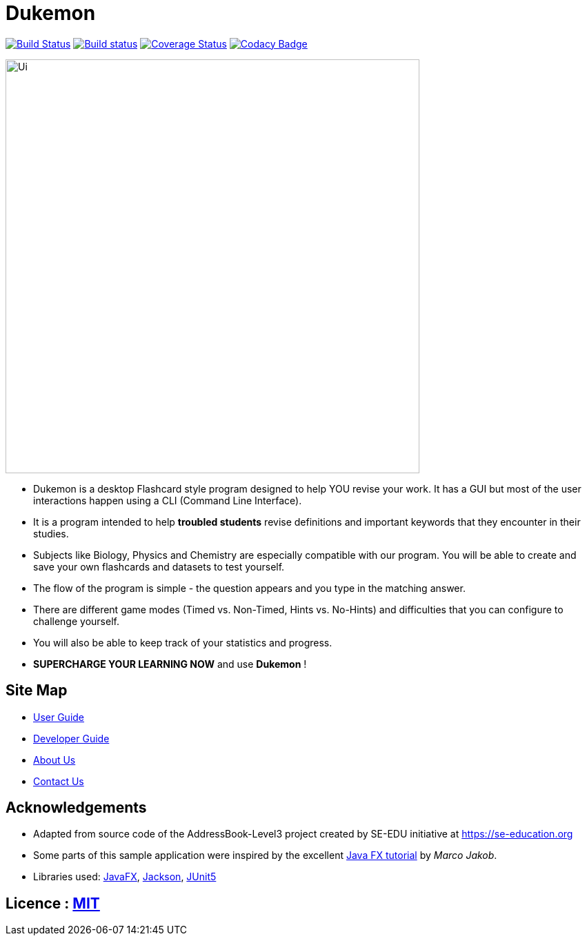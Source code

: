 = Dukemon
ifdef::env-github,env-browser[:relfileprefix: docs/]

https://travis-ci.org/AY1920S1-CS2103T-T11-2/main[image:https://travis-ci.org/AY1920S1-CS2103T-T11-2/main.svg?branch=master[Build Status]]
https://ci.appveyor.com/project/damithc/addressbook-level3[image:https://ci.appveyor.com/api/projects/status/3boko2x2vr5cc3w2?svg=true[Build status]]
https://coveralls.io/github/AY1920S1-CS2103T-T11-2/main?branch=master[image:https://coveralls.io/repos/AY1920S1-CS2103T-T11-2/main/badge.svg?branch=master[Coverage Status]]
https://www.codacy.com/manual/kohyida1997/main?utm_source=github.com&amp;utm_medium=referral&amp;utm_content=AY1920S1-CS2103T-T11-2/main&amp;utm_campaign=Badge_Grade[image:https://api.codacy.com/project/badge/Grade/cd0b23e15b6a4fbca82036bdf5952fb1[Codacy Badge]]

ifdef::env-github[]
image::docs/images/Ui.png[width="600"]
endif::[]

ifndef::env-github[]
image::images/Ui.png[width="600"]
endif::[]

* Dukemon is a desktop Flashcard style program designed to help YOU revise your work. It has a GUI but most of the user interactions happen using a CLI (Command Line Interface).
* It is a program intended to help *troubled students* revise definitions and important keywords that they encounter in their studies.
* Subjects like Biology, Physics and Chemistry are especially compatible with our program. You will be able to create and save your own flashcards and datasets to test yourself.
* The flow of the program is simple - the question appears and you type in the matching answer.
* There are different game modes (Timed vs. Non-Timed, Hints vs. No-Hints) and difficulties that you can configure to challenge yourself.
* You will also be able to keep track of your statistics and progress.
* *SUPERCHARGE YOUR LEARNING NOW* and use *Dukemon* !

== Site Map

* <<UserGuide#, User Guide>>
* <<DeveloperGuide#, Developer Guide>>
* <<AboutUs#, About Us>>
* <<ContactUs#, Contact Us>>

== Acknowledgements

* Adapted from source code of the AddressBook-Level3 project created by SE-EDU initiative at https://se-education.org
* Some parts of this sample application were inspired by the excellent http://code.makery.ch/library/javafx-8-tutorial/[Java FX tutorial] by
_Marco Jakob_.
* Libraries used: https://openjfx.io/[JavaFX], https://github.com/FasterXML/jackson[Jackson], https://github.com/junit-team/junit5[JUnit5]

== Licence : link:LICENSE[MIT]
